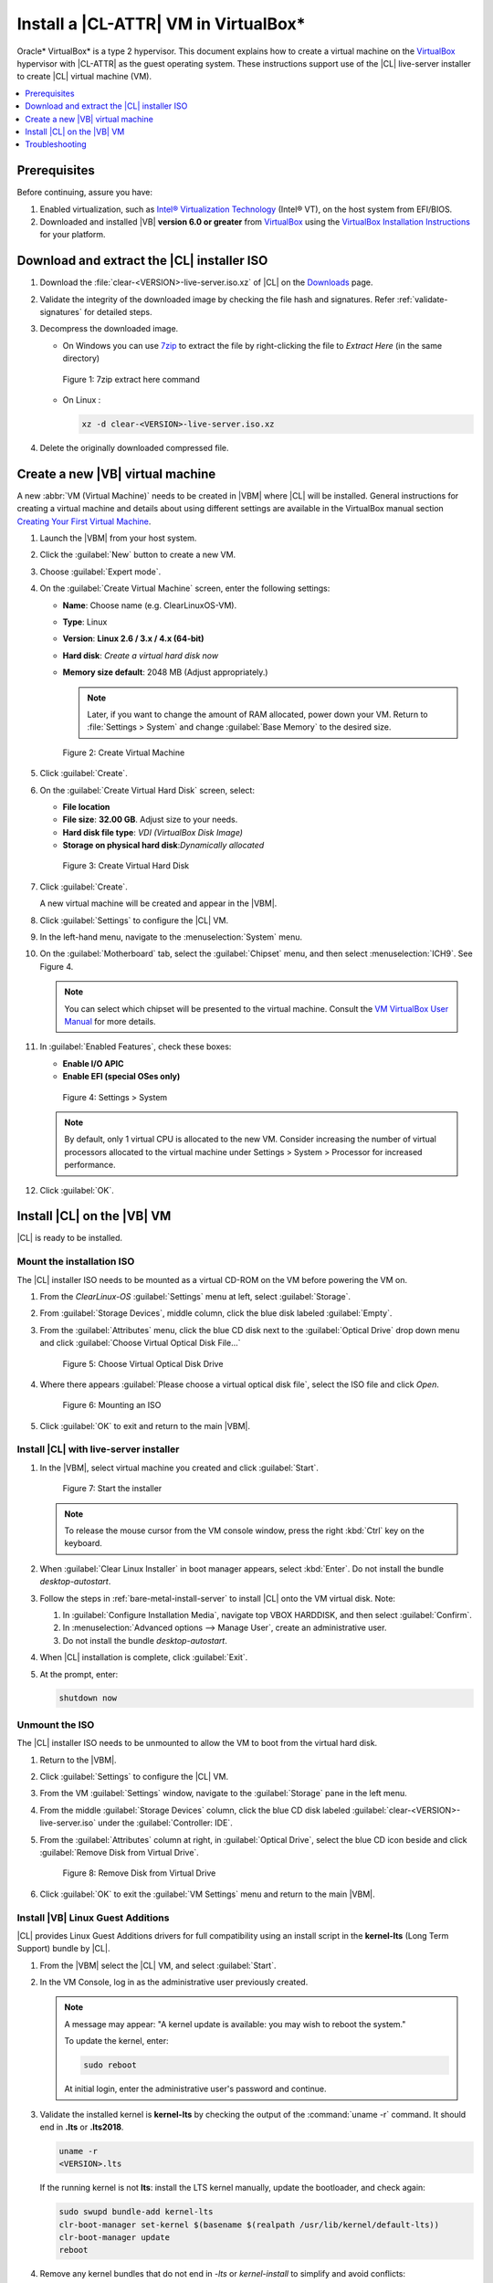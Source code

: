 .. _virtualbox-cl-installer:

Install a |CL-ATTR| VM in VirtualBox\*
######################################

Oracle\* VirtualBox\* is a type 2 hypervisor. This document explains how to
create a virtual machine on the `VirtualBox`_ hypervisor with |CL-ATTR| as
the guest operating system. These instructions support use of the |CL|
live-server installer to create |CL| virtual machine (VM).

.. contents:: :local:
    :depth: 1

Prerequisites
*************

Before continuing, assure you have:

#. Enabled virtualization, such as
   `Intel® Virtualization Technology`_ (Intel® VT), on the host system from
   EFI/BIOS.

#. Downloaded and installed |VB| **version 6.0 or greater** from
   `VirtualBox`_ using the  `VirtualBox Installation Instructions`_ for your platform.

Download and extract the |CL| installer ISO
*******************************************

#. Download the :file:`clear-<VERSION>-live-server.iso.xz` of
   |CL| on the `Downloads`_ page.

#. Validate the integrity of the downloaded image by checking the file hash
   and signatures. Refer :ref:`validate-signatures` for detailed steps.

#. Decompress the downloaded image.

   - On Windows you can use `7zip`_ to extract the file by right-clicking the
     file to *Extract Here* (in the same directory)

   .. figure:: figures/vbox/virtualbox-cl-installer-01.png
      :scale: 100%
      :alt: 7zip extract here command

      Figure 1: 7zip extract here command

   - On Linux :

     .. code-block:: bash

        xz -d clear-<VERSION>-live-server.iso.xz

#. Delete the originally downloaded compressed file.

Create a new |VB| virtual machine
*********************************

A new :abbr:`VM (Virtual Machine)` needs to be created in |VBM| where |CL|
will be installed. General instructions for creating a virtual machine and
details about using different settings are available in the VirtualBox manual section `Creating Your First Virtual Machine`_.

#. Launch the |VBM| from your host system.

#. Click the :guilabel:`New` button to create a new VM.

#. Choose :guilabel:`Expert mode`.

#. On the :guilabel:`Create Virtual Machine` screen, enter the following settings:

   - **Name**: Choose name (e.g. ClearLinuxOS-VM).
   - **Type**: Linux
   - **Version**: **Linux 2.6 / 3.x / 4.x (64-bit)**
   - **Hard disk**: `Create a virtual hard disk now`
   - **Memory size default**: 2048 MB (Adjust appropriately.)

     .. note::
        Later, if you want to change the amount of RAM allocated, power down your VM. Return to :file:`Settings > System` and change
        :guilabel:`Base Memory` to the desired size.

   .. figure:: figures/vbox/virtualbox-cl-installer-02.png
      :scale: 100%
      :alt: Create Virtual Machine

      Figure 2: Create Virtual Machine

#. Click :guilabel:`Create`.

#. On the :guilabel:`Create Virtual Hard Disk` screen, select:

   - **File location**
   - **File size**: **32.00 GB**. Adjust size to your needs.
   - **Hard disk file type**: `VDI (VirtualBox Disk Image)`
   - **Storage on physical hard disk**:`Dynamically allocated`

   .. figure:: figures/vbox/virtualbox-cl-installer-03.png
      :scale: 100%
      :alt: Create Virtual Hard Disk

      Figure 3: Create Virtual Hard Disk

#. Click :guilabel:`Create`.

   A new virtual machine will be created and appear in the |VBM|.

#. Click :guilabel:`Settings` to configure the |CL| VM.

#. In the left-hand menu, navigate to the :menuselection:`System` menu.

#. On the :guilabel:`Motherboard` tab, select the :guilabel:`Chipset` menu, and
   then select :menuselection:`ICH9`. See Figure 4.

   .. note::

      You can select which chipset will be presented to the virtual machine.
      Consult the `VM VirtualBox User Manual`_ for more details.

#. In :guilabel:`Enabled Features`, check these boxes:

   - **Enable I/O APIC**
   - **Enable EFI (special OSes only)**

   .. figure:: figures/vbox/virtualbox-cl-installer-04.png
      :scale: 100%
      :alt: Settings > System

      Figure 4: Settings > System

   .. note::

      By default, only 1 virtual CPU is allocated to the new VM. Consider
      increasing the number of virtual processors allocated to the virtual
      machine under Settings > System > Processor for increased
      performance.

#. Click :guilabel:`OK`.

Install |CL| on the |VB| VM
***************************

|CL| is ready to be installed.

Mount the installation ISO
==========================

The |CL| installer ISO needs to be mounted as a virtual CD-ROM on the VM
before powering the VM on.

#. From the *ClearLinux-OS* :guilabel:`Settings` menu at left, select
   :guilabel:`Storage`.

#. From :guilabel:`Storage Devices`, middle column, click the blue
   disk labeled :guilabel:`Empty`.

#. From the :guilabel:`Attributes` menu, click the blue CD disk next to
   the :guilabel:`Optical Drive` drop down menu and click
   :guilabel:`Choose Virtual Optical Disk File...`

   .. figure:: figures/vbox/virtualbox-cl-installer-05.png
      :scale: 100%
      :alt: Choose Virtual Optical Disk Drive

      Figure 5: Choose Virtual Optical Disk Drive

#. Where there appears :guilabel:`Please choose a virtual optical disk file`,
   select the ISO file and click *Open*.

   .. figure:: figures/vbox/virtualbox-cl-installer-06.png
      :scale: 100%
      :alt: Mounting an ISO

      Figure 6: Mounting an ISO

#. Click :guilabel:`OK` to exit and return to the main |VBM|.

Install |CL| with live-server installer
=======================================

#. In the |VBM|, select virtual machine you created and click :guilabel:`Start`.

   .. figure:: figures/vbox/virtualbox-cl-installer-07.png
      :scale: 100%
      :alt: Start the installer

      Figure 7: Start the installer

   .. note::

      To release the mouse cursor from the VM console window, press the right
      :kbd:`Ctrl` key on the keyboard.

#. When :guilabel:`Clear Linux Installer` in boot manager appears,
   select :kbd:`Enter`. Do not install the bundle `desktop-autostart`.

#. Follow the steps in :ref:`bare-metal-install-server` to
   install |CL| onto the VM virtual disk. Note:

   #. In :guilabel:`Configure Installation Media`, navigate top
      VBOX HARDDISK, and then select :guilabel:`Confirm`.

   #. In :menuselection:`Advanced options --> Manage User`, create an
      administrative user.

   #. Do not install the bundle `desktop-autostart`.

#. When |CL| installation is complete, click :guilabel:`Exit`.

#. At the prompt, enter:

   .. code-block:: bash

      shutdown now

Unmount the ISO
===============

The |CL| installer ISO needs to be unmounted to allow the VM to boot from the
virtual hard disk.

#. Return to the |VBM|.

#. Click :guilabel:`Settings` to configure the |CL| VM.

#. From the VM :guilabel:`Settings` window, navigate to the :guilabel:`Storage`
   pane in the left menu.

#. From the middle :guilabel:`Storage Devices` column, click the blue CD disk
   labeled :guilabel:`clear-<VERSION>-live-server.iso` under the
   :guilabel:`Controller: IDE`.

#. From the :guilabel:`Attributes` column at right, in :guilabel:`Optical Drive`,
   select the blue CD icon beside and click
   :guilabel:`Remove Disk from Virtual Drive`.

   .. figure:: figures/vbox/virtualbox-cl-installer-08.png
      :scale: 100%
      :alt: Remove Disk from Virtual Drive

      Figure 8: Remove Disk from Virtual Drive

#. Click :guilabel:`OK` to exit the :guilabel:`VM Settings` menu and return to
   the main |VBM|.

Install |VB| Linux Guest Additions
==================================

|CL| provides Linux Guest Additions drivers for full compatibility using an
install script in the **kernel-lts** (Long Term Support) bundle by |CL|.

#. From the |VBM| select the |CL| VM, and select :guilabel:`Start`.

#. In the VM Console, log in as the administrative user previously created.

   .. note::
      A message may appear: "A kernel update is available: you may wish
      to reboot the system."

      To update the kernel, enter:

      .. code-block:: bash

          sudo reboot

      At initial login, enter the administrative user's password and continue.

#. Validate the installed kernel is **kernel-lts** by checking the output
   of the :command:`uname -r` command. It should end in **.lts** or **.lts2018**.

   .. code-block:: bash

      uname -r
      <VERSION>.lts

   If the running kernel is not **lts**: install the LTS kernel manually,
   update the bootloader, and check again:

   .. code-block:: bash

      sudo swupd bundle-add kernel-lts
      clr-boot-manager set-kernel $(basename $(realpath /usr/lib/kernel/default-lts))
      clr-boot-manager update
      reboot

#. Remove any kernel bundles that do not end in *-lts* or *kernel-install*
   to simplify and avoid conflicts:

   .. code-block:: bash

      sudo swupd bundle-list | grep kernel
      sudo swupd bundle-remove <NON-LTS-KERNEL>

#. In the VM Console top menu, click :guilabel:`Devices`, and select
   :guilabel:`Insert Guest Additions CD image...` to mount the |VB| driver
   installation to the |CL| VM.

   .. figure:: figures/vbox/virtualbox-cl-installer-09.png
      :scale: 100%
      :alt: Insert Guest Additions CD image

      Figure 9: Insert Guest Additions CD image

#. If a dialogue appears, "VBx_GAs_6.0.8... Would you like to run it?",
   select :guilabel:`Cancel`.

   Instead, we provide a script to patch and install |VB| drivers on |CL|.

#. Open a Terminal and enter the script:

   .. code-block:: bash

      sudo install-vbox-lga

   .. note::

      Successful installation shows: "Guest Additions installation complete".
      If drivers are already installed, don't re-install them.

#. Shut down the system. Select :menuselection:`Machine --> ACPI Shutdown`.

   .. figure:: figures/vbox/virtualbox-cl-installer-10.png
      :scale: 100%
      :alt: Powering off a VirtualBox VM

      Figure 10: Powering off a VirtualBox VM

#. Select :guilabel:`Settings`, :guilabel:`Display`.

#. In :guilabel:`Graphics Controller`, select :guilabel:`VBoxSVGA`
   to adjust screen size dynamically.

   .. figure:: figures/vbox/virtualbox-cl-installer-11.png
      :scale: 100%
      :alt: Remove Disk from Virtual Drive

      Figure 11: VirtualBox hardware acceleration error

#. In the |VBM|, select :guilabel:`Start`.

#. In the VM console, login and verify the |VB| drivers are loaded:

   .. code-block:: bash

      lsmod | grep ^vbox

   You should see drivers loaded with names beginning with **vbox**:
   (e.g., vboxvideo, vboxguest).

#. Add `desktop-autostart` for a full desktop experience.

   .. code-block:: bash

      sudo swupd bundle-add desktop-autostart

#. Reboot the VM and log in with the administrative user.

   .. code-block:: bash

      sudo reboot

The |CL| VM running on |VB| is ready to develop and explore.

Troubleshooting
***************

#. **Problem:** On a Microsoft\* Windows\* OS, |VB| encounters an error when
   trying to start a VM indicating *VT-X/AMD-v hardware acceleration is not
   available on your system.*

   .. figure:: figures/vbox/virtualbox-cl-installer-12.png
      :scale: 100%
      :alt: Remove Disk from Virtual Drive

      Figure 12: VirtualBox hardware acceleration error

   **Solution:** First, double check the `Prerequisites`_ section to make
   sure *Hardware accelerated virtualization* extensions have been enabled
   in the host system's EFI/BIOS.

   *Hardware accelerated virtualization*, may get disabled for |VB| when
   another hypervisor, such as *Hyper-V* is enabled.

   To disable *Hyper-V* execute this command in an
   **Administrator: Command Prompt or Powershell**, and reboot the system:

   .. code-block:: bash

      bcdedit /set {current} hypervisorlaunchtype off

   To enable Hyper-V again, execute this command in an
   **Administrator: Command Prompt or Powershell**, and reboot the system:

   .. code-block:: bash

      bcdedit /set {current} hypervisorlaunchtype Auto

.. _VirtualBox Installation Instructions: https://www.virtualbox.org/manual/ch02.html

.. _VirtualBox: https://www.virtualbox.org

.. _Downloads: https://clearlinux.org/downloads

.. _`Creating Your First Virtual Machine`: https://www.virtualbox.org/manual/UserManual.html#gui-createvm

.. _7zip: http://www.7-zip.org/

.. _Intel® Virtualization Technology: https://www.intel.com/content/www/us/en/virtualization/virtualization-technology/intel-virtualization-technology.html

.. _VM VirtualBox User Manual: https://docs.oracle.com/cd/E97728_01/E97727/html/settings-system.html